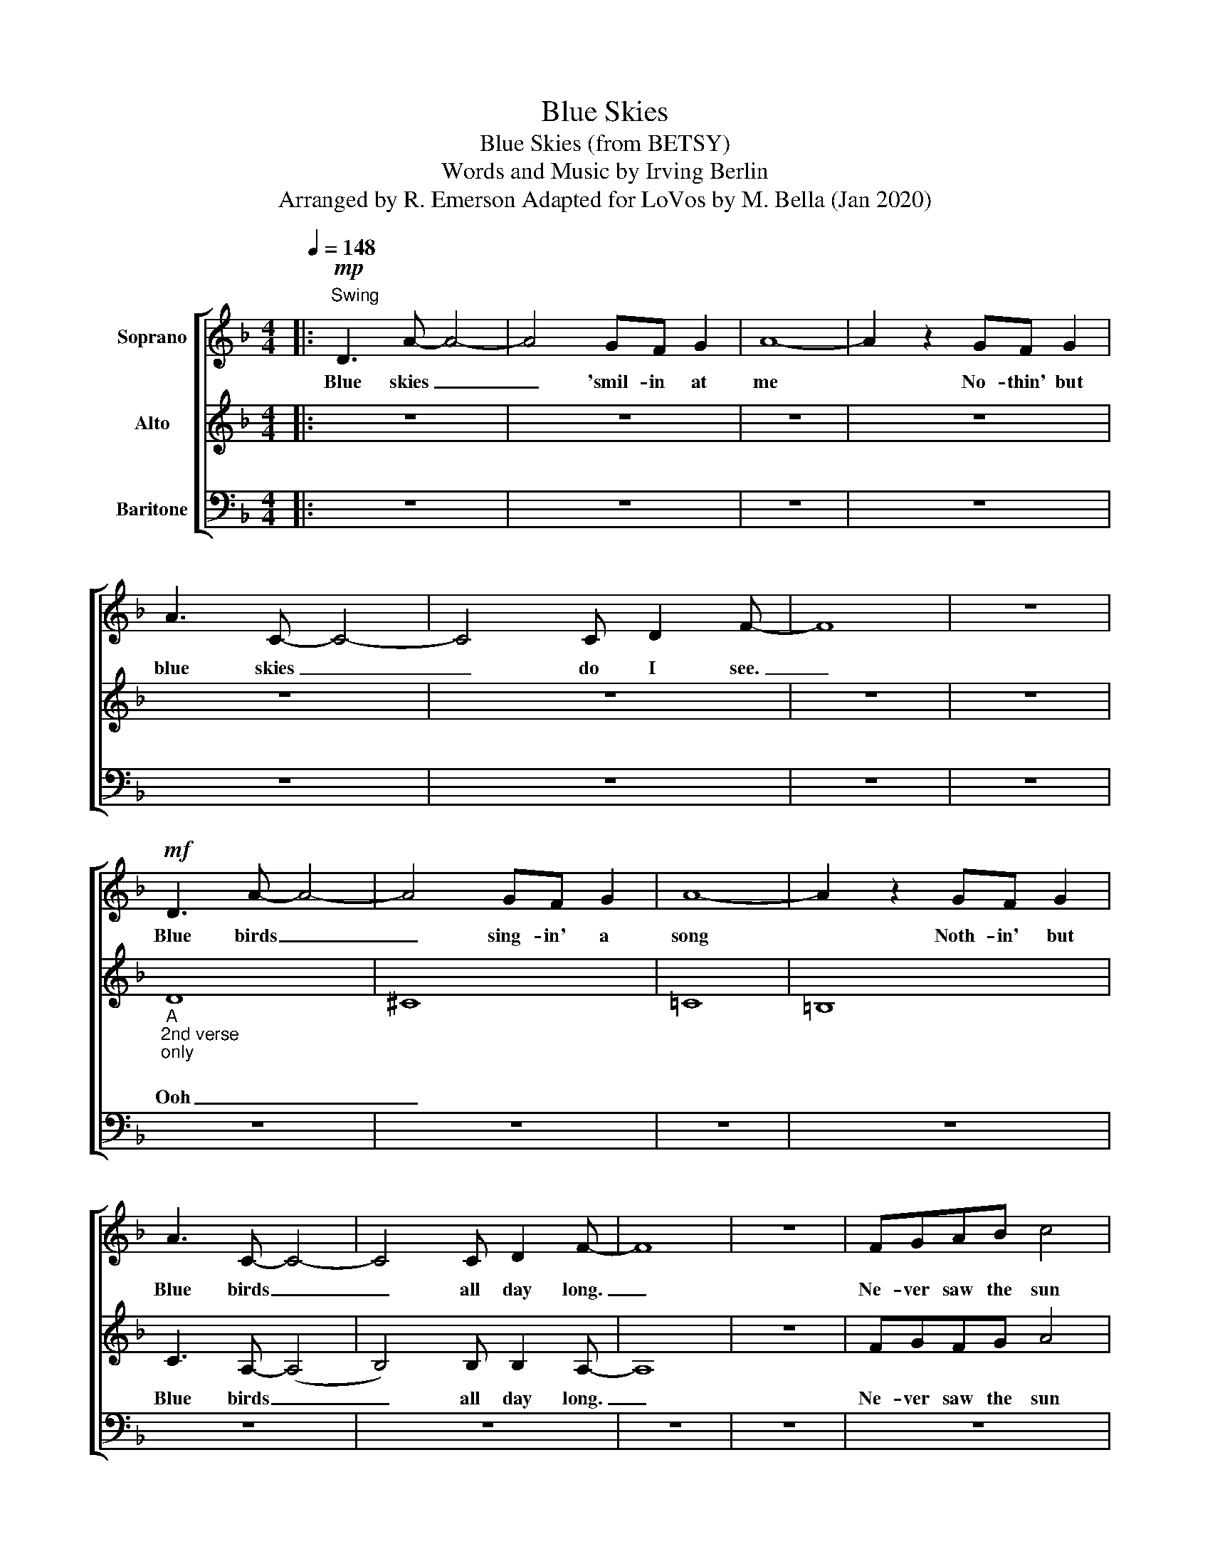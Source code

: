 X:1
T:Blue Skies
T:Blue Skies (from BETSY)
T:Words and Music by Irving Berlin
T:Arranged by R. Emerson Adapted for LoVos by M. Bella (Jan 2020) 
%%score [ 1 2 3 ]
L:1/8
Q:1/4=148
M:4/4
K:F
V:1 treble nm="Soprano"
V:2 treble nm="Alto"
V:3 bass nm="Baritone"
V:1
|:!mp!"^Swing" D3 A- A4- | A4 GF G2 | A8- | A2 z2 GF G2 | A3 C- C4- | C4 C D2 F- | F8 | z8 | %8
w: Blue skies _|_ 'smil- in at|me|* No- thin' but|blue skies _|_ do I see.|_||
!mf! D3 A- A4- | A4 GF G2 | A8- | A2 z2 GF G2 | A3 C- C4- | C4 C D2 F- | F8 | z8 | FGAB c4 | %17
w: Blue birds _|_ sing- in' a|song|* Noth- in' but|Blue birds _|_ all day long.|_||Ne- ver saw the sun|
 _dcBc- c4 | BAGA- A4 | GFEF- F4 | FGAB c4 | _dcBc- c4 | BAGA- A4 | GFEF- F2 E2 | =D3 A- A4- | %25
w: shin- in' so bright, _|nev- er saw things _|go- in' so right. _|No- tic- ing the days|hur- ry- ing by, _|when you're in love, _|my how they fly. _ _|Blue days _|
 A4 GFGA- | A8- | A2 z2 GF G2 | A3 C- C4- | C4 C D2 F- | F8 | z8 :|!mf! D3 A- A4- | A4 GFGA- | %34
w: _ all of them gone.|_|* Noth- in' but|blue skies _|_ from now on.|_||Blue days _|_ all of them gone.|
 A8- | A2 z2 GFGA- | A3 c- c4- | c6 z2 | !>!c6 z2 | !>!c6 z2 |!f! c8- | c8- | c8- | !fermata!c8 |] %44
w: _|* Noth- in' but blue|_ skies _|_|from|now|on!|_|||
V:2
|: z8 | z8 | z8 | z8 | z8 | z8 | z8 | z8 |"_A \n2nd verse\nonly\n" D8 | ^C8 | =C8 | =B,8 | %12
w: ||||||||Ooh|_|||
 C3 A,- (A,4 | B,4) B, B,2 A,- | A,8 | z8 | FGFG A4 | BBBA- A4 | GGGF- F4 | FF_DC- C2 z2 | %20
w: Blue birds _|_ all day long.|_||Ne- ver saw the sun|shin- in' so bright, _|nev- er saw things _|go- in' so right. _|
 FGFG A4 | BBBA- A4 | GGGF- F4 | FF_DC- C4 | D8 | ^C8 | =C8 | =B,8 | C3 A,- (A,4 | %29
w: No- tic- ing the days|hur- ry- ing by, _|when you're in love, _|my how they fly. _|Ooh|_|||Blue skies _|
 B,4) B, B,2 A,- | A,8 | z8 :| z8 | z8 | z8 | A2 z2 GFGE- | E3 G- G4- | G6 z2 | !>!F6 z2 | %39
w: _ from now on|_|||||* Noth- in' but blue|_ skies _|_|from|
 !>!F6 z2 |!f! G8- | G8- | G8- | !fermata!G8 |] %44
w: now|on!|_|||
V:3
|: z8 | z8 | z8 | z8 | z8 | z8 | z8 | z8 | z8 | z8 | z8 | z8 | z8 | z8 | z8 | z8 | z8 | z8 | z8 | %19
w: |||||||||||||||||||
 z8 | z8 | z8 | z8 | z8 | z8 | z8 | z8 | z8 | z8 | z8 | z8 | z8 :|[K:treble] z6!mf! D^C- | C8 | %34
w: |||||||||||||Blue days|_|
 z4 =CDC=B,- | B,2 z2 =B,B,B,C- | C3 A,- A,4- | A,6 z2 | !>!B,6 z2 | !>!B,6 z2 |!f! A,8- | A,8- | %42
w: all of them gone.|_ Noth- in' but blue|_ skies _|_|from|now|on!|_|
 A,8- | !fermata!A,8 |] %44
w: ||

